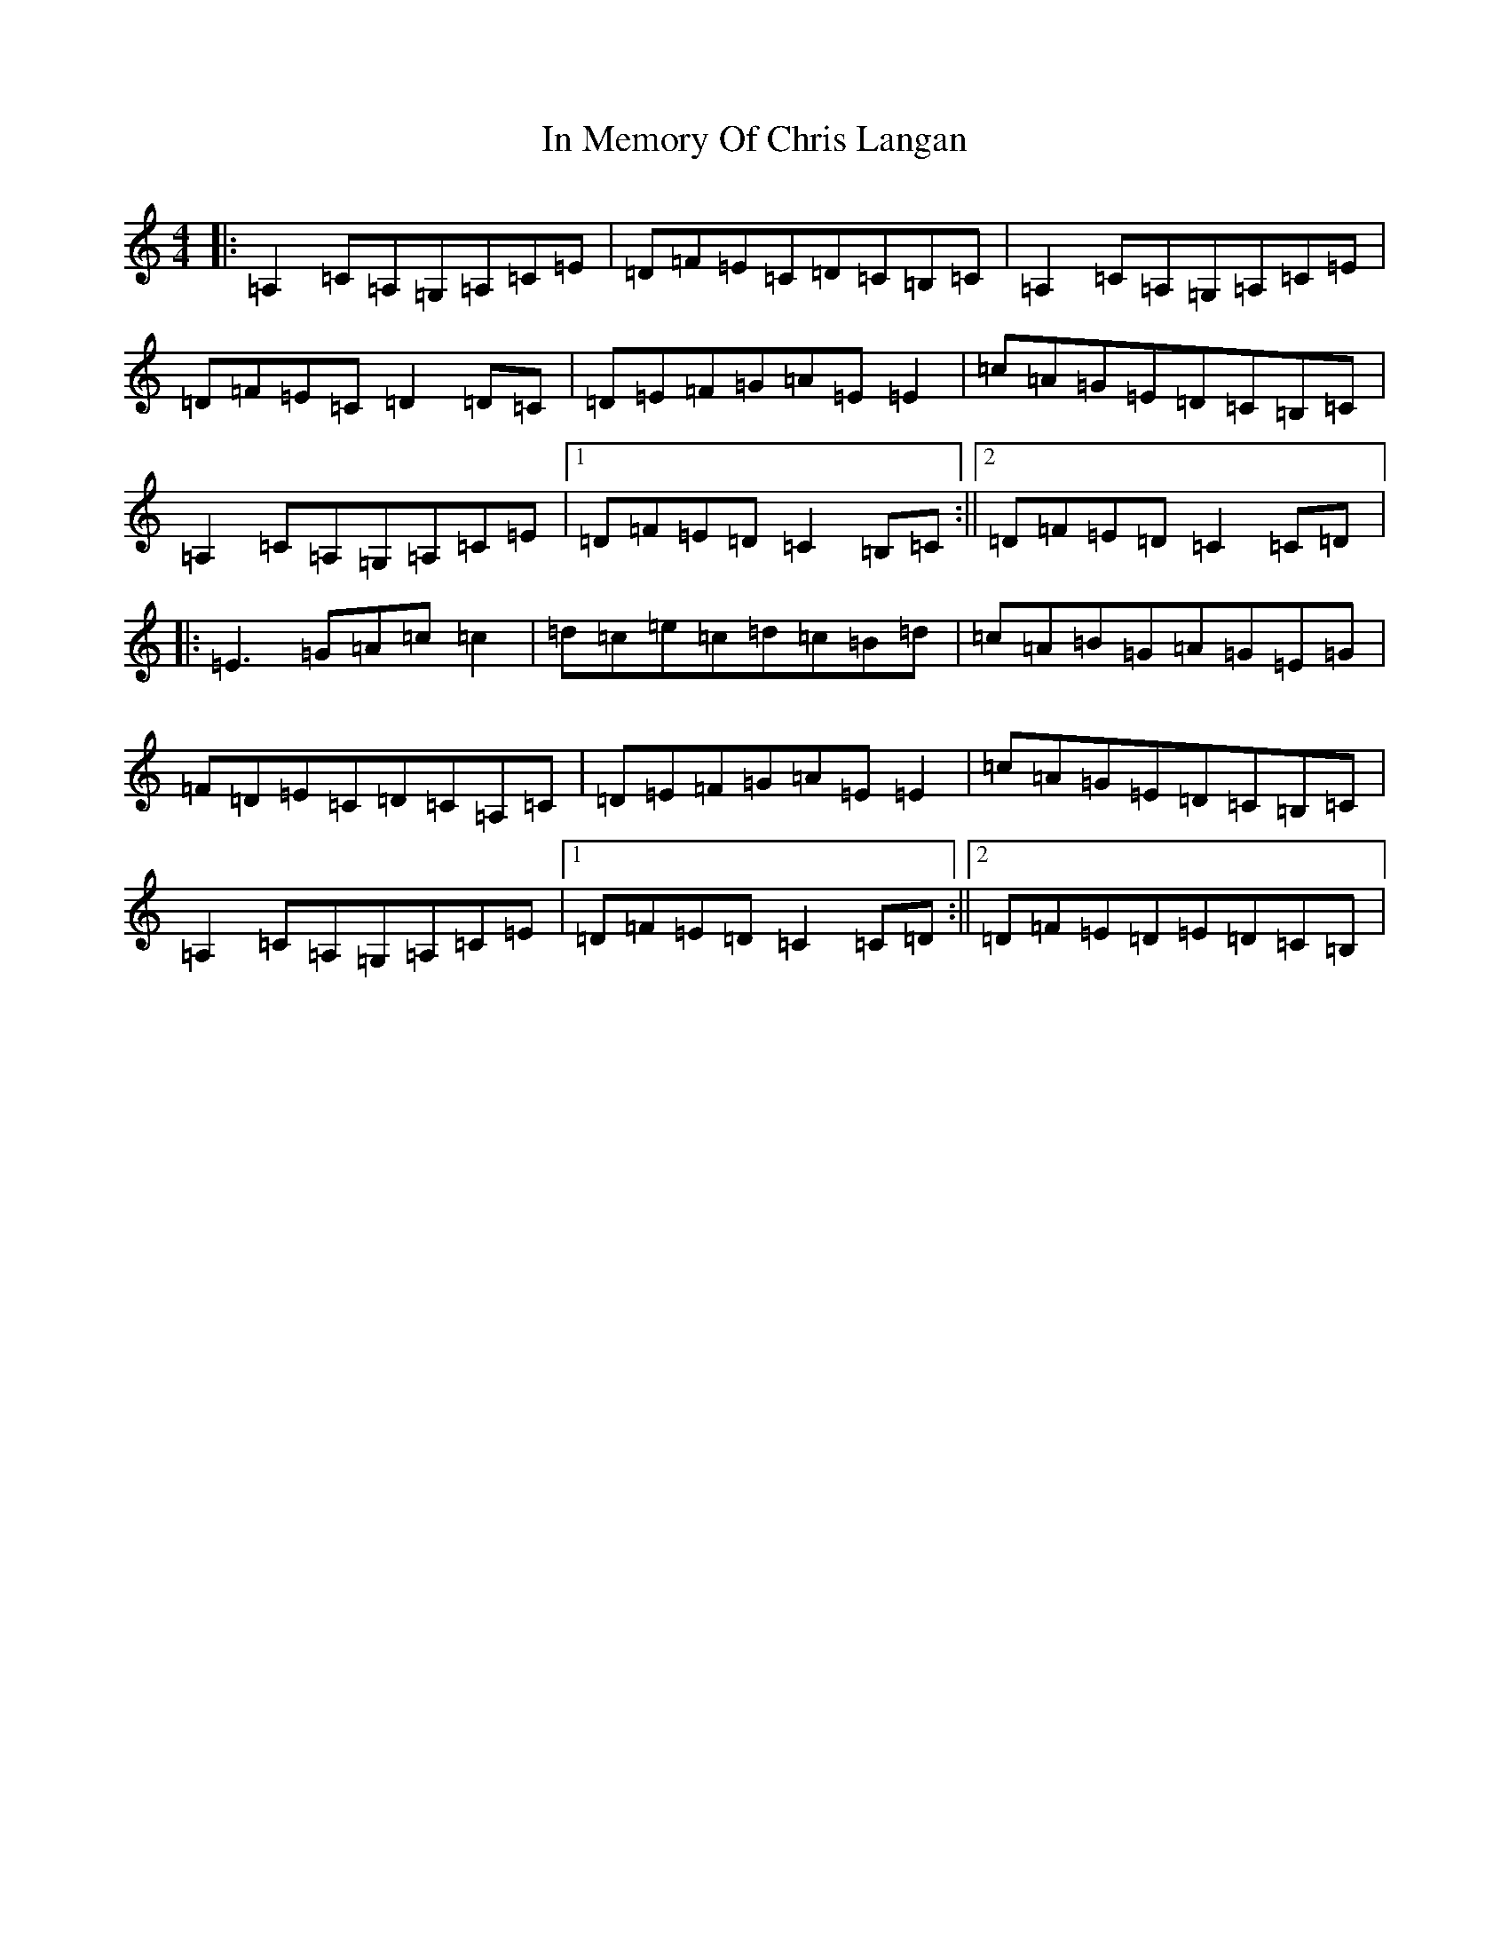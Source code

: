 X: 9843
T: In Memory Of Chris Langan
S: https://thesession.org/tunes/9341#setting9341
R: reel
M:4/4
L:1/8
K: C Major
|:=A,2=C=A,=G,=A,=C=E|=D=F=E=C=D=C=B,=C|=A,2=C=A,=G,=A,=C=E|=D=F=E=C=D2=D=C|=D=E=F=G=A=E=E2|=c=A=G=E=D=C=B,=C|=A,2=C=A,=G,=A,=C=E|1=D=F=E=D=C2=B,=C:||2=D=F=E=D=C2=C=D|:=E3=G=A=c=c2|=d=c=e=c=d=c=B=d|=c=A=B=G=A=G=E=G|=F=D=E=C=D=C=A,=C|=D=E=F=G=A=E=E2|=c=A=G=E=D=C=B,=C|=A,2=C=A,=G,=A,=C=E|1=D=F=E=D=C2=C=D:||2=D=F=E=D=E=D=C=B,|